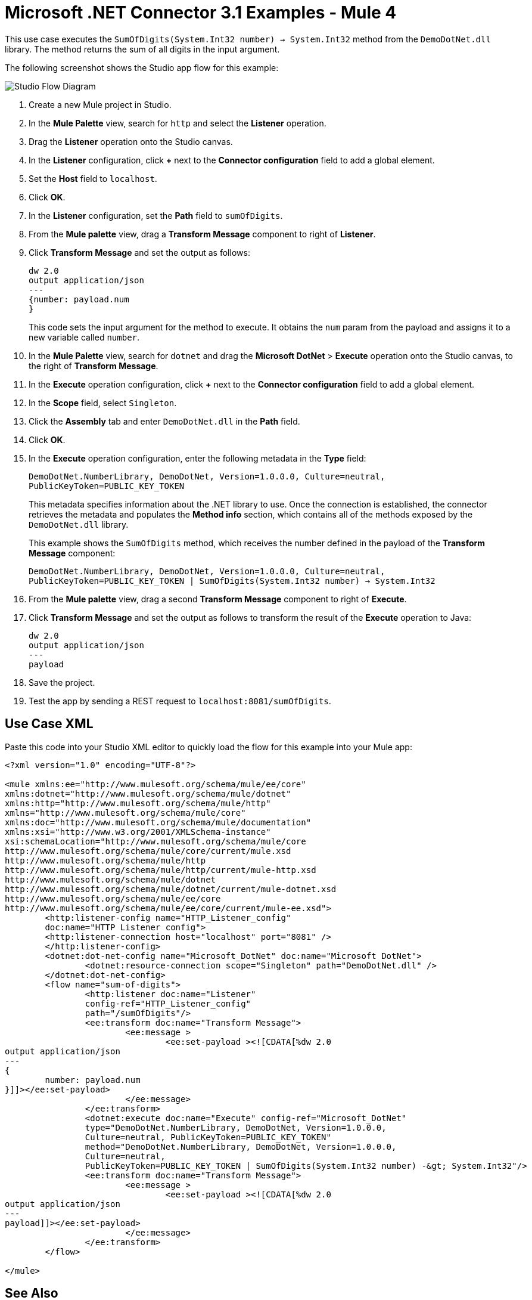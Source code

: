 = Microsoft .NET Connector 3.1 Examples - Mule 4

This use case executes the `SumOfDigits(System.Int32 number) -> System.Int32` method from the `DemoDotNet.dll` library. The method returns the sum of all digits in the input argument.

The following screenshot shows the Studio app flow for this example:

image::microsoft-dotnet-use-case.png[Studio Flow Diagram]

. Create a new Mule project in Studio.
. In the *Mule Palette* view, search for `http` and select the *Listener* operation.
. Drag the *Listener* operation onto the Studio canvas.
. In the *Listener* configuration, click *+* next to the *Connector configuration* field to add a global element.
. Set the *Host* field to `localhost`.
. Click *OK*.
. In the *Listener* configuration, set the *Path* field to `sumOfDigits`.
. From the *Mule palette* view, drag a *Transform Message* component to right of *Listener*.
. Click *Transform Message* and set the output as follows:
+
[source,dataweave,linenums]
----
dw 2.0
output application/json
---
{number: payload.num
}
----
+
This code sets the input argument for the method to execute. It obtains the `num` param from the payload and assigns it to a new variable called `number`.
+
. In the *Mule Palette* view, search for `dotnet` and drag the *Microsoft DotNet* > *Execute* operation onto the Studio canvas, to the right of *Transform Message*.
. In the *Execute* operation configuration, click *+* next to the *Connector configuration* field to add a global element.
. In the *Scope* field, select `Singleton`.
. Click the *Assembly* tab and enter `DemoDotNet.dll` in the *Path* field.
. Click *OK*.
. In the *Execute* operation configuration, enter the following metadata in the *Type* field:
+
`DemoDotNet.NumberLibrary, DemoDotNet, Version=1.0.0.0, Culture=neutral, PublicKeyToken=PUBLIC_KEY_TOKEN`
+
This metadata	specifies information about the .NET library to use. Once the connection is established, the connector retrieves the metadata and populates the *Method info* section, which contains all of the methods exposed by the `DemoDotNet.dll` library.
+
This example shows the `SumOfDigits` method, which receives the number defined in the payload of the *Transform Message* component:
+
`DemoDotNet.NumberLibrary, DemoDotNet, Version=1.0.0.0,
		Culture=neutral, PublicKeyToken=PUBLIC_KEY_TOKEN | SumOfDigits(System.Int32 number) -> System.Int32`
+
. From the *Mule palette* view, drag a second *Transform Message* component to right of *Execute*.
. Click *Transform Message* and set the output as follows to transform the result of the *Execute* operation to Java:
+
[source,dataweave,linenums]
----
dw 2.0
output application/json
---
payload
----
+
. Save the project.
. Test the app by sending a REST request to `localhost:8081/sumOfDigits`.

== Use Case XML

Paste this code into your Studio XML editor to quickly load the flow for this example into your Mule app:

[source,xml,linenums]
----

<?xml version="1.0" encoding="UTF-8"?>

<mule xmlns:ee="http://www.mulesoft.org/schema/mule/ee/core"
xmlns:dotnet="http://www.mulesoft.org/schema/mule/dotnet"
xmlns:http="http://www.mulesoft.org/schema/mule/http"
xmlns="http://www.mulesoft.org/schema/mule/core"
xmlns:doc="http://www.mulesoft.org/schema/mule/documentation"
xmlns:xsi="http://www.w3.org/2001/XMLSchema-instance"
xsi:schemaLocation="http://www.mulesoft.org/schema/mule/core
http://www.mulesoft.org/schema/mule/core/current/mule.xsd
http://www.mulesoft.org/schema/mule/http
http://www.mulesoft.org/schema/mule/http/current/mule-http.xsd
http://www.mulesoft.org/schema/mule/dotnet
http://www.mulesoft.org/schema/mule/dotnet/current/mule-dotnet.xsd
http://www.mulesoft.org/schema/mule/ee/core
http://www.mulesoft.org/schema/mule/ee/core/current/mule-ee.xsd">
	<http:listener-config name="HTTP_Listener_config"
	doc:name="HTTP Listener config">
	<http:listener-connection host="localhost" port="8081" />
	</http:listener-config>
	<dotnet:dot-net-config name="Microsoft_DotNet" doc:name="Microsoft DotNet">
		<dotnet:resource-connection scope="Singleton" path="DemoDotNet.dll" />
	</dotnet:dot-net-config>
	<flow name="sum-of-digits">
		<http:listener doc:name="Listener"
		config-ref="HTTP_Listener_config"
		path="/sumOfDigits"/>
		<ee:transform doc:name="Transform Message">
			<ee:message >
				<ee:set-payload ><![CDATA[%dw 2.0
output application/json
---
{
	number: payload.num
}]]></ee:set-payload>
			</ee:message>
		</ee:transform>
		<dotnet:execute doc:name="Execute" config-ref="Microsoft_DotNet"
		type="DemoDotNet.NumberLibrary, DemoDotNet, Version=1.0.0.0,
		Culture=neutral, PublicKeyToken=PUBLIC_KEY_TOKEN"
		method="DemoDotNet.NumberLibrary, DemoDotNet, Version=1.0.0.0,
		Culture=neutral,
		PublicKeyToken=PUBLIC_KEY_TOKEN | SumOfDigits(System.Int32 number) -&gt; System.Int32"/>
		<ee:transform doc:name="Transform Message">
			<ee:message >
				<ee:set-payload ><![CDATA[%dw 2.0
output application/json
---
payload]]></ee:set-payload>
			</ee:message>
		</ee:transform>
	</flow>

</mule>
----

== See Also
* xref:connectors::introduction/introduction-to-anypoint-connectors.adoc[Introduction to Anypoint Connectors]
* https://help.mulesoft.com[MuleSoft Help Center]
